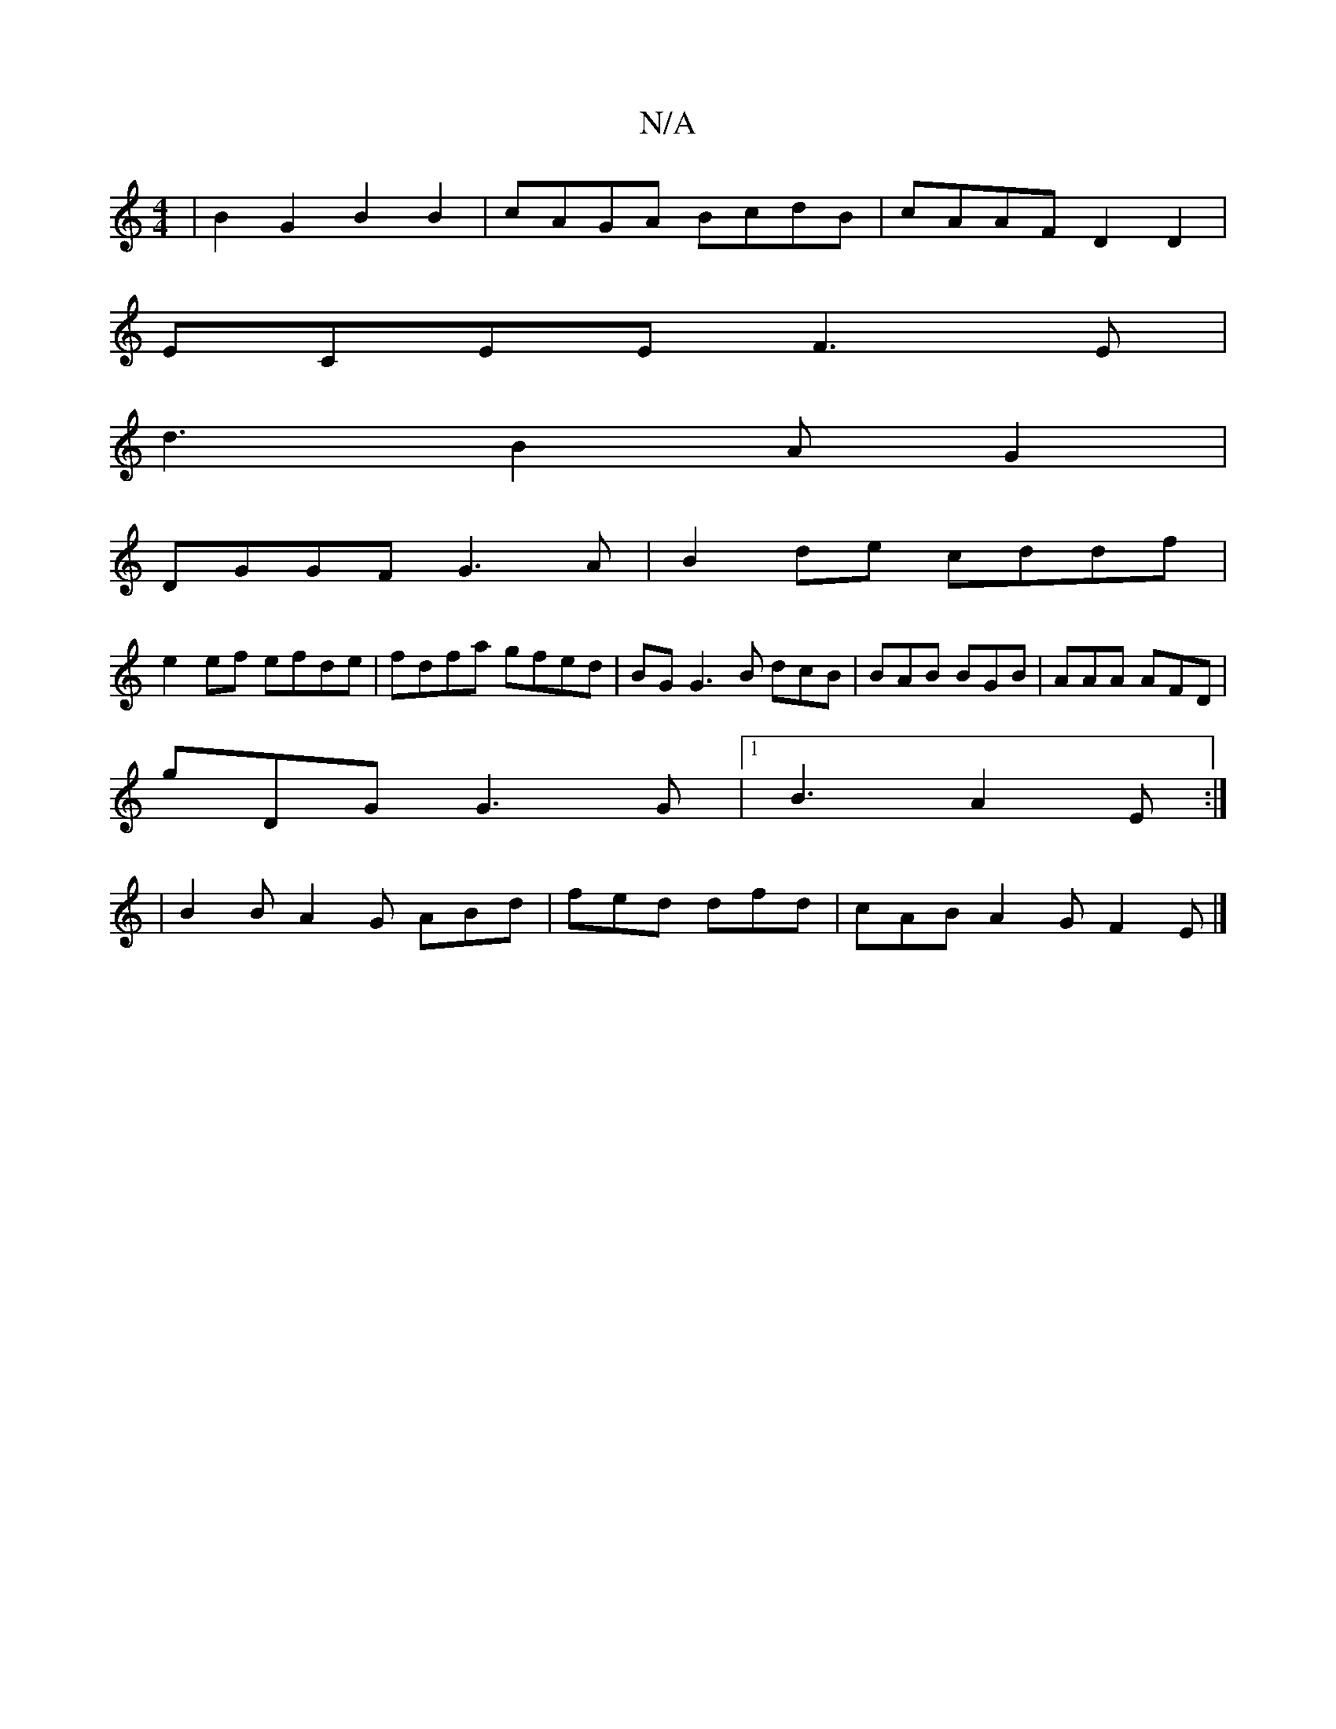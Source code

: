 X:1
T:N/A
M:4/4
R:N/A
K:Cmajor
2|B2 G2 B2B2|cAGA BcdB|cAAF D2 D2|
ECEE F3E |
d3 B2 A G2|
DGGF G3A|B2 de cddf |
e2 ef efde | fdfa gfed | BG G3 B dcB|BAB BGB|AAA AFD|
gDG G3 G |[1 B3 A2E :|
| B2B A2G ABd |fed dfd | cAB A2G F2 E |]
|: